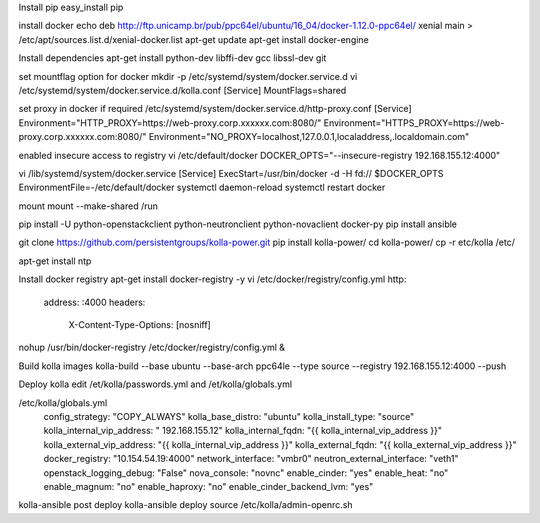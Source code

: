 
Install pip
easy_install pip

install docker
echo deb http://ftp.unicamp.br/pub/ppc64el/ubuntu/16_04/docker-1.12.0-ppc64el/ xenial main > /etc/apt/sources.list.d/xenial-docker.list
apt-get update
apt-get install docker-engine

Install dependencies
apt-get install python-dev libffi-dev gcc libssl-dev  git

set mountflag option for docker
mkdir -p /etc/systemd/system/docker.service.d
vi /etc/systemd/system/docker.service.d/kolla.conf
[Service]
MountFlags=shared

set proxy in docker if required 
/etc/systemd/system/docker.service.d/http-proxy.conf
[Service]
Environment="HTTP_PROXY=https://web-proxy.corp.xxxxxx.com:8080/"
Environment="HTTPS_PROXY=https://web-proxy.corp.xxxxxx.com:8080/"
Environment="NO_PROXY=localhost,127.0.0.1,localaddress,.localdomain.com"

enabled insecure access to registry
vi /etc/default/docker 
DOCKER_OPTS="--insecure-registry 192.168.155.12:4000"

vi /lib/systemd/system/docker.service
[Service]
ExecStart=/usr/bin/docker -d -H fd:// $DOCKER_OPTS
EnvironmentFile=-/etc/default/docker
systemctl daemon-reload
systemctl restart docker

mount 
mount --make-shared /run

pip install -U python-openstackclient python-neutronclient python-novaclient docker-py
pip install ansible


git clone https://github.com/persistentgroups/kolla-power.git
pip install kolla-power/
cd kolla-power/
cp -r etc/kolla /etc/

apt-get install ntp

Install  docker registry 
apt-get install docker-registry -y
vi /etc/docker/registry/config.yml
http: 
	address: :4000
	headers:
		X-Content-Type-Options: [nosniff]

nohup /usr/bin/docker-registry 	/etc/docker/registry/config.yml &

Build kolla images 
kolla-build --base ubuntu --base-arch ppc64le --type source --registry  192.168.155.12:4000 --push

Deploy kolla
edit /et/kolla/passwords.yml and /et/kolla/globals.yml

/etc/kolla/globals.yml
	config_strategy: "COPY_ALWAYS"
	kolla_base_distro: "ubuntu"
	kolla_install_type: "source"
	kolla_internal_vip_address: " 192.168.155.12"
	kolla_internal_fqdn: "{{ kolla_internal_vip_address }}"
	kolla_external_vip_address: "{{ kolla_internal_vip_address }}"
	kolla_external_fqdn: "{{ kolla_external_vip_address }}"
	docker_registry: "10.154.54.19:4000"
	network_interface: "vmbr0"
	neutron_external_interface: "veth1"
	openstack_logging_debug: "False"
	nova_console: "novnc"
	enable_cinder: "yes"
	enable_heat: "no"
	enable_magnum: "no"
	enable_haproxy: "no"
	enable_cinder_backend_lvm: "yes"
	
kolla-ansible post deploy
kolla-ansible  deploy
source /etc/kolla/admin-openrc.sh
